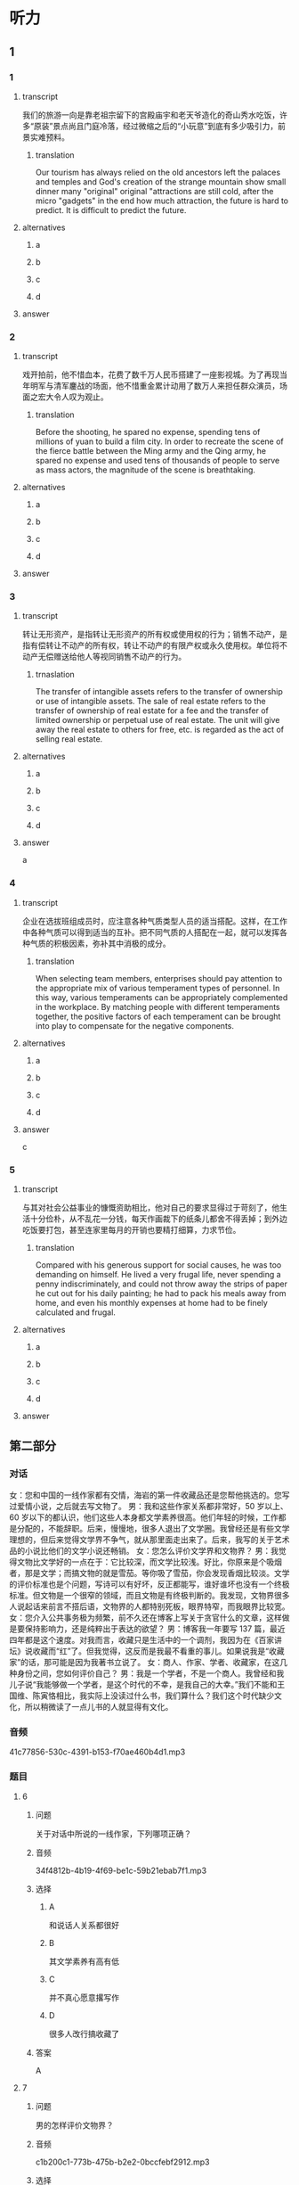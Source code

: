 * 听力

** 1

*** 1

**** transcript

我们的旅游一向是靠老祖宗留下的宫殿庙宇和老天爷造化的奇山秀水吃饭，许多“原装”景点尚且门庭冷落，经过微缩之后的“小玩意”到底有多少吸引力，前景实难预料。

***** translation

Our tourism has always relied on the old ancestors left the palaces and temples and God's creation of the strange mountain show small dinner many "original" original "attractions are still cold, after the micro "gadgets" in the end how much attraction, the future is hard to predict. It is difficult to predict the future.

**** alternatives

***** a



***** b



***** c



***** d



**** answer



*** 2

**** transcript

戏开拍前，他不惜血本，花费了数千万人民币搭建了一座影视城。为了再现当年明军与清军鏖战的场面，他不惜重金累计动用了数万人来担任群众演员，场面之宏大令人叹为观止。

***** translation
:PROPERTIES:
:CREATED: [2022-08-20 08:14:26 -05]
:END:

Before the shooting, he spared no expense, spending tens of millions of yuan to build a film city. In order to recreate the scene of the fierce battle between the Ming army and the Qing army, he spared no expense and used tens of thousands of people to serve as mass actors, the magnitude of the scene is breathtaking.

**** alternatives

***** a



***** b



***** c



***** d



**** answer



*** 3

**** transcript

转让无形资产，是指转让无形资产的所有权或使用权的行为；销售不动产，是指有偿转让不动产的所有权，转让不动产的有限产权或永久使用权。单位将不动产无偿赠送给他人等视同销售不动产的行为。

***** trnaslation

The transfer of intangible assets refers to the transfer of ownership or use of intangible assets. The sale of real estate refers to the transfer of ownership of real estate for a fee and the transfer of limited ownership or perpetual use of real estate. The unit will give away the real estate to others for free, etc. is regarded as the act of selling real estate.

**** alternatives

***** a



***** b



***** c



***** d



**** answer

a

*** 4

**** transcript

企业在选拔班组成员时，应注意各种气质类型人员的适当搭配。这样，在工作中各种气质可以得到适当的互补。把不同气质的人搭配在一起，就可以发挥各种气质的积极因素，弥补其中消极的成分。

***** translation
:PROPERTIES:
:CREATED: [2022-08-20 08:13:37 -05]
:END:

When selecting team members, enterprises should pay attention to the appropriate mix of various temperament types of personnel. In this way, various temperaments can be appropriately complemented in the workplace. By matching people with different temperaments together, the positive factors of each temperament can be brought into play to compensate for the negative components.

**** alternatives

***** a



***** b



***** c



***** d



**** answer

c

*** 5

**** transcript

与其对社会公益事业的慷慨资助相比，他对自己的要求显得过于苛刻了，他生活十分俭朴，从不乱花一分钱，每天作画裁下的纸条儿都舍不得丢掉；到外边吃饭要打包，甚至连家里每月的开销也要精打细算，力求节俭。

***** translation
:PROPERTIES:
:CREATED: [2022-08-20 08:18:29 -05]
:END:

Compared with his generous support for social causes, he was too demanding on himself. He lived a very frugal life, never spending a penny indiscriminately, and could not throw away the strips of paper he cut out for his daily painting; he had to pack his meals away from home, and even his monthly expenses at home had to be finely calculated and frugal.

**** alternatives

***** a



***** b



***** c



***** d



**** answer

**  第二部分
:PROPERTIES:
:ID: 0ec2133c-615d-45aa-a322-a711d0b629a3
:NOTETYPE: dialogue-with-multiple-questions
:END:

*** 对话

女：您和中国的一线作家都有交情，海岩的第一件收藏品还是您帮他挑选的。您写过爱情小说，之后就去写文物了。
男：我和这些作家关系都非常好，50 岁以上、60 岁以下的都认识，他们这些人本身都文学素养很高。他们年轻的时候，工作都是分配的，不能辞职。后来，慢慢地，很多人退出了文学圈。我曾经还是有些文学理想的，但后来觉得文学界不争气，就从那里面走出来了。后来，我写的关于艺术品的小说比他们的文学小说还畅销。
女：您怎么评价文学界和文物界？
男：我觉得文物比文学好的一点在于：它比较深，而文学比较浅。好比，你原来是个吸烟者，那是文学；而搞文物的就是雪茄。等你吸了雪茄，你会发现香烟比较淡。文学的评价标准也是个问题，写诗可以有好坏，反正都能写，谁好谁坏也没有一个终极标准。但文物是一个很窄的领域，而且文物是有终极判断的。我发现，文物界很多人说起话来前言不搭后语，文物界的人都特别死板，眼界特窄，而我眼界比较宽。
女：您介入公共事务极为频繁，前不久还在博客上写关于贪官什么的文章，这样做是要保持影响力，还是纯粹出于表达的欲望？
男：博客我一年要写 137 篇，最近四年都是这个速度。对我而言，收藏只是生活中的一个调剂，我因为在《百家讲坛》说收藏而“红”了。但我觉得，这反而是我最不看重的事儿。如果说我是“收藏家”的话，那可能是因为我著书立说了。
女：商人、作家、学者、收藏家，在这几种身份之间，您如何评价自己？
男：我是一个学者，不是一个商人。我曾经和我儿子说“我能够做一个学者，是这个时代的不幸，是我自己的大幸。”我们不能和王国维、陈寅恪相比，我实际上没读过什么书，我们算什么？我们这个时代缺少文化，所以稍微读了一点儿书的人就显得有文化。

*** 音频

41c77856-530c-4391-b153-f70ae460b4d1.mp3

*** 题目

**** 6

***** 问题

关于对话中所说的一线作家，下列哪项正确？

***** 音频

34f4812b-4b19-4f69-be1c-59b21ebab7f1.mp3

***** 选择

****** A

和说话人关系都很好

****** B

其文学素养有高有低

****** C

并不真心愿意撂写作

****** D

很多人改行搞收藏了

***** 答案

A

**** 7

***** 问题

男的怎样评价文物界？

***** 音频

c1b200c1-773b-475b-b2e2-0bccfebf2912.mp3

***** 选择

****** A

搞文物的人喜欢雪茄

****** B

文物界的人眼界不宽

****** C

和文学的评价标准一致

****** D

文物涉及的领域比较广

***** 答案

B

**** 8

***** 问题

关于男的，下列哪项正确？

***** 音频

1c908ac8-f66a-4c3c-a187-9299a1c97b83.mp3

***** 选择

****** A

他是个做事死板的人

****** B

他著有关于收藏的著作

****** C

他很喜欢《百家讲坛》

****** D

他一直在寻找表达机会

***** 答案

B

**** 9

***** 问题

男的怎样看自己和自己所生活的时代？

***** 音频

34a223cd-e487-44f0-a669-ccf64cb5b09c.mp3

***** 选择

****** A

他认为自己是个幸运儿

****** B

他是个具有公益心的人

****** C

他喜欢学者，不喜欢商人

****** D

他认为这个时代学者众多

***** 答案

A

**** 10

***** 问题

根据对话，下列哪项正确？

***** 音频

99f3b0b9-7146-4362-b1db-1dfca3e63e6b.mp3

***** 选择

****** A

收藏能够让人眼界开阀

****** B

王国维、陈寅恪很有威望

****** C

男的的主要收人来源是写作

****** D

男的认可的身份是学者和商人

***** 答案

B

